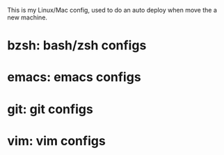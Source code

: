 
This is my Linux/Mac config, used to do
an auto deploy when move the a new machine.

* bzsh: bash/zsh configs
* emacs: emacs configs
* git: git configs
* vim: vim configs
 



